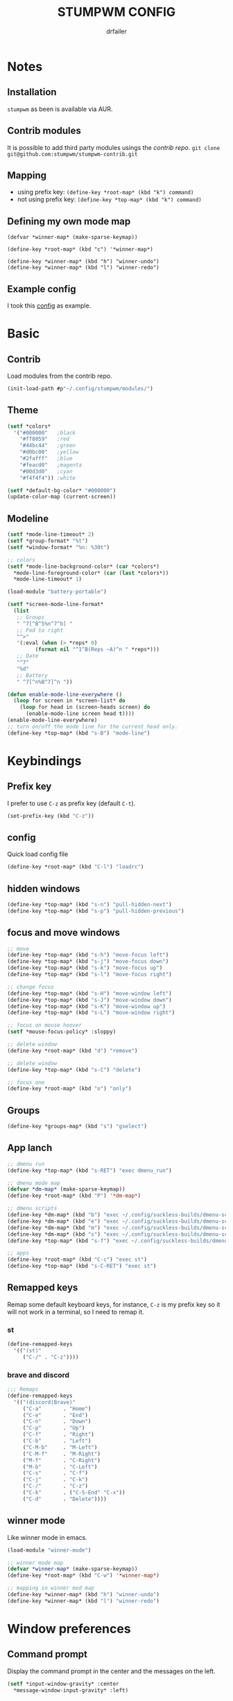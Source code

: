 #+TITLE: STUMPWM CONFIG
#+AUTHOR: drfailer
#+PROPERTY: header-args :tangle config

* Notes
** Installation
=stumpwm= as been is available via AUR.

** Contrib modules
It is possible to add third party modules usings the [[git@github.com:stumpwm/stumpwm-contrib.git][contrib repo]].
~git clone git@github.com:stumpwm/stumpwm-contrib.git~

** Mapping
- using prefix key: ~(define-key *root-map* (kbd "k") command)~
- not using prefix key: ~(define-key *top-map* (kbd "k") command)~

** Defining my own mode map
#+BEGIN_EXAMPLE
(defvar *winner-map* (make-sparse-keymap))

(define-key *root-map* (kbd "c") '*winner-map*)

(define-key *winner-map* (kbd "h") "winner-undo")
(define-key *winner-map* (kbd "l") "winner-redo")
#+END_EXAMPLE

** Example config
I took this [[https://github.com/Gavinok/stump-conf/blob/main/config][config]] as example.

* Basic
** Contrib
Load modules from the contrib repo.

#+BEGIN_SRC lisp
(init-load-path #p"~/.config/stumpwm/modules/")
#+END_SRC

** Theme
#+BEGIN_SRC lisp
  (setf *colors*
	'("#000000"   ;black
	  "#ff8059"   ;red
	  "#44bc44"   ;green
	  "#d0bc00"   ;yellow
	  "#2fafff"   ;blue
	  "#feacd0"   ;magenta
	  "#00d3d0"   ;cyan
	  "#f4f4f4")) ;white

  (setf *default-bg-color* "#000000")
  (update-color-map (current-screen))
#+END_SRC

** Modeline
#+BEGIN_SRC lisp
  (setf *mode-line-timeout* 2)
  (setf *group-format* "%t")
  (setf *window-format* "%n: %30t")

  ;; colors
  (setf *mode-line-background-color* (car *colors*)
	,*mode-line-foreground-color* (car (last *colors*))
	,*mode-line-timeout* 1)

  (load-module "battery-portable")

  (setf *screen-mode-line-format*
	(list
	 ;; Groups
	 " ^7[^B^5%n^7^b] "
	 ;; Pad to right
	 "^>"
	 '(:eval (when (> *reps* 0)
		   (format nil "^1^B(Reps ~A)^n " *reps*)))
	 ;; Date
	 "^7"
	 "%d"
	 ;; Battery
	 " ^7[^n%B^7]^n "))

  (defun enable-mode-line-everywhere ()
    (loop for screen in *screen-list* do
	  (loop for head in (screen-heads screen) do
		(enable-mode-line screen head t))))
  (enable-mode-line-everywhere)
  ;; turn on/off the mode line for the current head only.
  (define-key *top-map* (kbd "s-B") "mode-line")
#+END_SRC

* Keybindings
** Prefix key
I prefer to use =C-z= as prefix key (default =C-t=).
#+BEGIN_SRC lisp
(set-prefix-key (kbd "C-z"))
#+END_SRC
** config
Quick load config file

#+BEGIN_SRC lisp
  (define-key *root-map* (kbd "C-l") "loadrc")
#+END_SRC

** hidden windows
#+BEGIN_SRC lisp
  (define-key *top-map* (kbd "s-n") "pull-hidden-next")
  (define-key *top-map* (kbd "s-p") "pull-hidden-previous")
#+END_SRC

** focus and move windows
#+BEGIN_SRC lisp
  ;; move
  (define-key *top-map* (kbd "s-h") "move-focus left")
  (define-key *top-map* (kbd "s-j") "move-focus down")
  (define-key *top-map* (kbd "s-k") "move-focus up")
  (define-key *top-map* (kbd "s-l") "move-focus right")

  ;; change focus
  (define-key *top-map* (kbd "s-H") "move-window left")
  (define-key *top-map* (kbd "s-J") "move-window down")
  (define-key *top-map* (kbd "s-K") "move-window up")
  (define-key *top-map* (kbd "s-L") "move-window right")

  ;; focus on mouse hoover
  (setf *mouse-focus-policy* :sloppy)

  ;; delete window
  (define-key *root-map* (kbd "d") "remove")

  ;; delete window
  (define-key *top-map* (kbd "s-C") "delete")

  ;; focus one
  (define-key *root-map* (kbd "o") "only")
#+END_SRC

** Groups
#+BEGIN_SRC lisp
  (define-key *groups-map* (kbd "s") "gselect")
#+END_SRC

** App lanch

#+BEGIN_SRC lisp
  ;; dmenu run
  (define-key *top-map* (kbd "s-RET") "exec dmenu_run")

  ;; dmenu mode map
  (defvar *dm-map* (make-sparse-keymap))
  (define-key *root-map* (kbd "P") '*dm-map*)

  ;; dmenu scripts
  (define-key *dm-map* (kbd "b") "exec ~/.config/suckless-builds/dmenu-scripts/brightness")
  (define-key *dm-map* (kbd "e") "exec ~/.config/suckless-builds/dmenu-scripts/emoji")
  (define-key *dm-map* (kbd "m") "exec ~/.config/suckless-builds/dmenu-scripts/manmenu")
  (define-key *dm-map* (kbd "s") "exec ~/.config/suckless-builds/dmenu-scripts/sound")
  (define-key *top-map* (kbd "s-f") "exec ~/.config/suckless-builds/dmenu-scripts/search")

  ;; apps
  (define-key *root-map* (kbd "C-c") "exec st")
  (define-key *top-map* (kbd "s-C-RET") "exec st")
#+END_SRC

** Remapped keys
Remap some default keyboard keys, for instance, =C-z= is my prefix key
so it will not work in a terminal, so I need to remap it.

*** st
#+BEGIN_SRC lisp
(define-remapped-keys
  '(("(st)"
     ("C-/" . "C-z"))))
#+END_SRC

*** brave and discord

#+BEGIN_SRC lisp
;;; Remaps
(define-remapped-keys
  '(("(discord|Brave)"
     ("C-a"       . "Home")
     ("C-e"       . "End")
     ("C-n"       . "Down")
     ("C-p"       . "Up")
     ("C-f"       . "Right")
     ("C-b"       . "Left")
     ("C-M-b"     . "M-Left")
     ("C-M-f"     . "M-Right")
     ("M-f"       . "C-Right")
     ("M-b"       . "C-Left")
     ("C-s"       . "C-f")
     ("C-j"       . "C-k")
     ("C-/"       . "C-z")
     ("C-k"       . ("C-S-End" "C-x"))
     ("C-d"       . "Delete"))))
#+END_SRC

** winner mode
Like winner mode in emacs.

#+BEGIN_SRC lisp
  (load-module "winner-mode")

  ;; winner mode map
  (defvar *winner-map* (make-sparse-keymap))
  (define-key *root-map* (kbd "C-w") '*winner-map*)

  ;; mapping in winner mod map
  (define-key *winner-map* (kbd "h") "winner-undo")
  (define-key *winner-map* (kbd "l") "winner-redo")
#+END_SRC

* Window preferences
** Command prompt
Display the command prompt in the center and the messages on the left.

#+BEGIN_SRC lisp
  (setf *input-window-gravity* :center
	,*message-window-input-gravity* :left)
#+END_SRC

** Message window
#+BEGIN_SRC lisp
  (setf *message-window-gravity* :center
	,*window-border-style* :thin
	,*message-window-padding* 3
	,*maxsize-border-width* 1
	,*normal-border-width* 1
	,*transient-border-width* 1
	stumpwm::*float-window-border* 1
	stumpwm::*float-window-title-height* 1)
#+END_SRC
